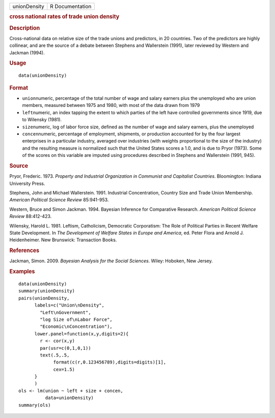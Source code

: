 .. container::

   ============ ===============
   unionDensity R Documentation
   ============ ===============

   .. rubric:: cross national rates of trade union density
      :name: unionDensity

   .. rubric:: Description
      :name: description

   Cross-national data on relative size of the trade unions and
   predictors, in 20 countries. Two of the predictors are highly
   collinear, and are the source of a debate between Stephens and
   Wallerstein (1991), later reviewed by Western and Jackman (1994).

   .. rubric:: Usage
      :name: usage

   ::

      data(unionDensity)

   .. rubric:: Format
      :name: format

   -  ``union``\ numeric, percentage of the total number of wage and
      salary earners plus the unemployed who are union members, measured
      between 1975 and 1980, with most of the data drawn from 1979

   -  ``left``\ numeric, an index tapping the extent to which parties of
      the left have controlled governments since 1919, due to Wilensky
      (1981).

   -  ``size``\ numeric, log of labor force size, defined as the number
      of wage and salary earners, plus the unemployed

   -  ``concen``\ numeric, percentage of employment, shipments, or
      production accounted for by the four largest enterprises in a
      particular industry, averaged over industries (with weights
      proportional to the size of the industry) and the resulting
      measure is normalized such that the United States scores a 1.0,
      and is due to Pryor (1973). Some of the scores on this variable
      are imputed using procedures described in Stephens and Wallerstein
      (1991, 945).

   .. rubric:: Source
      :name: source

   Pryor, Frederic. 1973. *Property and Industrial Organization in
   Communist and Capitalist Countries*. Bloomington: Indiana University
   Press.

   Stephens, John and Michael Wallerstein. 1991. Industrial
   Concentration, Country Size and Trade Union Membership. *American
   Political Science Review* 85:941-953.

   Western, Bruce and Simon Jackman. 1994. Bayesian Inference for
   Comparative Research. *American Political Science Review* 88:412-423.

   Wilensky, Harold L. 1981. Leftism, Catholicism, Democratic
   Corporatism: The Role of Political Parties in Recent Welfare State
   Development. In *The Development of Welfare States in Europe and
   America*, ed. Peter Flora and Arnold J. Heidenheimer. New Brunswick:
   Transaction Books.

   .. rubric:: References
      :name: references

   Jackman, Simon. 2009. *Bayesian Analysis for the Social Sciences*.
   Wiley: Hoboken, New Jersey.

   .. rubric:: Examples
      :name: examples

   ::

      data(unionDensity)
      summary(unionDensity)
      pairs(unionDensity,
            labels=c("Union\nDensity",
              "Left\nGovernment",
              "log Size of\nLabor Force",
              "Economic\nConcentration"),
            lower.panel=function(x,y,digits=2){
              r <- cor(x,y)
              par(usr=c(0,1,0,1))
              text(.5,.5,
                   format(c(r,0.123456789),digits=digits)[1],
                   cex=1.5)
            }
            )
      ols <- lm(union ~ left + size + concen,
                data=unionDensity)
      summary(ols)
